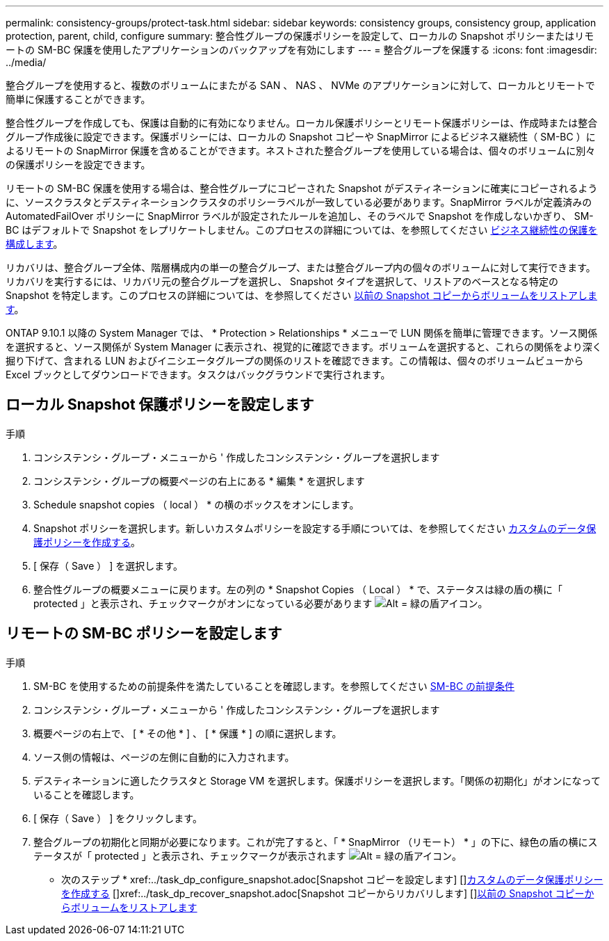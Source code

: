 ---
permalink: consistency-groups/protect-task.html 
sidebar: sidebar 
keywords: consistency groups, consistency group, application protection, parent, child, configure 
summary: 整合性グループの保護ポリシーを設定して、ローカルの Snapshot ポリシーまたはリモートの SM-BC 保護を使用したアプリケーションのバックアップを有効にします 
---
= 整合グループを保護する
:icons: font
:imagesdir: ../media/


[role="lead"]
整合グループを使用すると、複数のボリュームにまたがる SAN 、 NAS 、 NVMe のアプリケーションに対して、ローカルとリモートで簡単に保護することができます。

整合性グループを作成しても、保護は自動的に有効になりません。ローカル保護ポリシーとリモート保護ポリシーは、作成時または整合グループ作成後に設定できます。保護ポリシーには、ローカルの Snapshot コピーや SnapMirror によるビジネス継続性（ SM-BC ）によるリモートの SnapMirror 保護を含めることができます。ネストされた整合グループを使用している場合は、個々のボリュームに別々の保護ポリシーを設定できます。

リモートの SM-BC 保護を使用する場合は、整合性グループにコピーされた Snapshot がデスティネーションに確実にコピーされるように、ソースクラスタとデスティネーションクラスタのポリシーラベルが一致している必要があります。SnapMirror ラベルが定義済みの AutomatedFailOver ポリシーに SnapMirror ラベルが設定されたルールを追加し、そのラベルで Snapshot を作成しないかぎり、 SM-BC はデフォルトで Snapshot をレプリケートしません。このプロセスの詳細については、を参照してください xref:../task_san_configure_protection_for_business_continuity.adoc[ビジネス継続性の保護を構成します]。

リカバリは、整合グループ全体、階層構成内の単一の整合グループ、または整合グループ内の個々のボリュームに対して実行できます。リカバリを実行するには、リカバリ元の整合グループを選択し、 Snapshot タイプを選択して、リストアのベースとなる特定の Snapshot を特定します。このプロセスの詳細については、を参照してください xref:../task_dp_restore_from_vault.html[以前の Snapshot コピーからボリュームをリストアします]。

ONTAP 9.10.1 以降の System Manager では、 * Protection > Relationships * メニューで LUN 関係を簡単に管理できます。ソース関係を選択すると、ソース関係が System Manager に表示され、視覚的に確認できます。ボリュームを選択すると、これらの関係をより深く掘り下げて、含まれる LUN およびイニシエータグループの関係のリストを確認できます。この情報は、個々のボリュームビューから Excel ブックとしてダウンロードできます。タスクはバックグラウンドで実行されます。



== ローカル Snapshot 保護ポリシーを設定します

.手順
. コンシステンシ・グループ・メニューから ' 作成したコンシステンシ・グループを選択します
. コンシステンシ・グループの概要ページの右上にある * 編集 * を選択します
. Schedule snapshot copies （ local ） * の横のボックスをオンにします。
. Snapshot ポリシーを選択します。新しいカスタムポリシーを設定する手順については、を参照してください xref:../task_dp_create_custom_data_protection_policies.html[カスタムのデータ保護ポリシーを作成する]。
. [ 保存（ Save ） ] を選択します。
. 整合性グループの概要メニューに戻ります。左の列の * Snapshot Copies （ Local ） * で、ステータスは緑の盾の横に「 protected 」と表示され、チェックマークがオンになっている必要があります image:../media/icon_shield.png["Alt = 緑の盾アイコン"]。




== リモートの SM-BC ポリシーを設定します

.手順
. SM-BC を使用するための前提条件を満たしていることを確認します。を参照してください xref:../smbc/smbc_plan_prerequisites.adoc[SM-BC の前提条件]
. コンシステンシ・グループ・メニューから ' 作成したコンシステンシ・グループを選択します
. 概要ページの右上で、 [ * その他 * ] 、 [ * 保護 * ] の順に選択します。
. ソース側の情報は、ページの左側に自動的に入力されます。
. デスティネーションに適したクラスタと Storage VM を選択します。保護ポリシーを選択します。「関係の初期化」がオンになっていることを確認します。
. [ 保存（ Save ） ] をクリックします。
. 整合グループの初期化と同期が必要になります。これが完了すると、「 * SnapMirror （リモート） * 」の下に、緑色の盾の横にステータスが「 protected 」と表示され、チェックマークが表示されます image:../media/icon_shield.png["Alt = 緑の盾アイコン"]。


* 次のステップ * +xref:../task_dp_configure_snapshot.adoc[Snapshot コピーを設定します] [+]xref:../task_dp_create_custom_data_protection_policies.adoc[カスタムのデータ保護ポリシーを作成する] [+]xref:../task_dp_recover_snapshot.adoc[Snapshot コピーからリカバリします] [+]xref:../task_dp_restore_from_vault.adoc[以前の Snapshot コピーからボリュームをリストアします]
